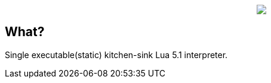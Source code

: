++++
<p align="center">
<img src="ll.png?raw=true"/>
</p>
++++

== What?

Single executable(static) kitchen-sink Lua 5.1 interpreter.
